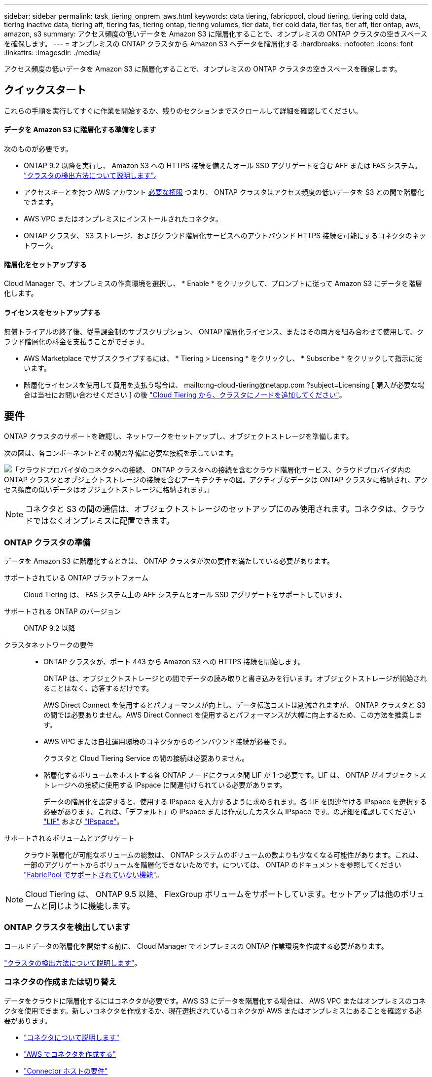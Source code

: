 ---
sidebar: sidebar 
permalink: task_tiering_onprem_aws.html 
keywords: data tiering, fabricpool, cloud tiering, tiering cold data, tiering inactive data, tiering aff, tiering fas, tiering ontap, tiering volumes, tier data, tier cold data, tier fas, tier aff, tier ontap, aws, amazon, s3 
summary: アクセス頻度の低いデータを Amazon S3 に階層化することで、オンプレミスの ONTAP クラスタの空きスペースを確保します。 
---
= オンプレミスの ONTAP クラスタから Amazon S3 へデータを階層化する
:hardbreaks:
:nofooter: 
:icons: font
:linkattrs: 
:imagesdir: ./media/


[role="lead"]
アクセス頻度の低いデータを Amazon S3 に階層化することで、オンプレミスの ONTAP クラスタの空きスペースを確保します。



== クイックスタート

これらの手順を実行してすぐに作業を開始するか、残りのセクションまでスクロールして詳細を確認してください。



==== データを Amazon S3 に階層化する準備をします

[role="quick-margin-para"]
次のものが必要です。

* ONTAP 9.2 以降を実行し、 Amazon S3 への HTTPS 接続を備えたオール SSD アグリゲートを含む AFF または FAS システム。 link:task_discovering_ontap.html["クラスタの検出方法について説明します"]。
* アクセスキーとを持つ AWS アカウント <<Preparing Amazon S3,必要な権限>> つまり、 ONTAP クラスタはアクセス頻度の低いデータを S3 との間で階層化できます。
* AWS VPC またはオンプレミスにインストールされたコネクタ。
* ONTAP クラスタ、 S3 ストレージ、およびクラウド階層化サービスへのアウトバウンド HTTPS 接続を可能にするコネクタのネットワーク。




==== 階層化をセットアップする

[role="quick-margin-para"]
Cloud Manager で、オンプレミスの作業環境を選択し、 * Enable * をクリックして、プロンプトに従って Amazon S3 にデータを階層化します。



==== ライセンスをセットアップする

[role="quick-margin-para"]
無償トライアルの終了後、従量課金制のサブスクリプション、 ONTAP 階層化ライセンス、またはその両方を組み合わせて使用して、クラウド階層化の料金を支払うことができます。

* AWS Marketplace でサブスクライブするには、 * Tiering > Licensing * をクリックし、 * Subscribe * をクリックして指示に従います。
* 階層化ライセンスを使用して費用を支払う場合は、 mailto:ng-cloud-tiering@netapp.com ?subject=Licensing [ 購入が必要な場合は当社にお問い合わせください ] の後 link:task_licensing_cloud_tiering.html["Cloud Tiering から、クラスタにノードを追加してください"]。




== 要件

ONTAP クラスタのサポートを確認し、ネットワークをセットアップし、オブジェクトストレージを準備します。

次の図は、各コンポーネントとその間の準備に必要な接続を示しています。

image:diagram_cloud_tiering_aws.png["「クラウドプロバイダのコネクタへの接続、 ONTAP クラスタへの接続を含むクラウド階層化サービス、クラウドプロバイダ内の ONTAP クラスタとオブジェクトストレージの接続を含むアーキテクチャの図。アクティブなデータは ONTAP クラスタに格納され、アクセス頻度の低いデータはオブジェクトストレージに格納されます。」"]


NOTE: コネクタと S3 の間の通信は、オブジェクトストレージのセットアップにのみ使用されます。コネクタは、クラウドではなくオンプレミスに配置できます。



=== ONTAP クラスタの準備

データを Amazon S3 に階層化するときは、 ONTAP クラスタが次の要件を満たしている必要があります。

サポートされている ONTAP プラットフォーム:: Cloud Tiering は、 FAS システム上の AFF システムとオール SSD アグリゲートをサポートしています。
サポートされる ONTAP のバージョン:: ONTAP 9.2 以降
クラスタネットワークの要件::
+
--
* ONTAP クラスタが、ポート 443 から Amazon S3 への HTTPS 接続を開始します。
+
ONTAP は、オブジェクトストレージとの間でデータの読み取りと書き込みを行います。オブジェクトストレージが開始されることはなく、応答するだけです。

+
AWS Direct Connect を使用するとパフォーマンスが向上し、データ転送コストは削減されますが、 ONTAP クラスタと S3 の間では必要ありません。AWS Direct Connect を使用するとパフォーマンスが大幅に向上するため、この方法を推奨します。

* AWS VPC または自社運用環境のコネクタからのインバウンド接続が必要です。
+
クラスタと Cloud Tiering Service の間の接続は必要ありません。

* 階層化するボリュームをホストする各 ONTAP ノードにクラスタ間 LIF が 1 つ必要です。LIF は、 ONTAP がオブジェクトストレージへの接続に使用する IPspace に関連付けられている必要があります。
+
データの階層化を設定すると、使用する IPspace を入力するように求められます。各 LIF を関連付ける IPspace を選択する必要があります。これは、「デフォルト」の IPspace または作成したカスタム IPspace です。の詳細を確認してください https://docs.netapp.com/us-en/ontap/networking/create_a_lif.html["LIF"^] および https://docs.netapp.com/us-en/ontap/networking/standard_properties_of_ipspaces.html["IPspace"^]。



--
サポートされるボリュームとアグリゲート:: クラウド階層化が可能なボリュームの総数は、 ONTAP システムのボリュームの数よりも少なくなる可能性があります。これは、一部のアグリゲートからボリュームを階層化できないためです。については、 ONTAP のドキュメントを参照してください link:http://docs.netapp.com/ontap-9/topic/com.netapp.doc.dot-mgng-stor-tier-fp/GUID-8E421CC9-1DE1-492F-A84C-9EB1B0177807.html["FabricPool でサポートされていない機能"^]。



NOTE: Cloud Tiering は、 ONTAP 9.5 以降、 FlexGroup ボリュームをサポートしています。セットアップは他のボリュームと同じように機能します。



=== ONTAP クラスタを検出しています

コールドデータの階層化を開始する前に、 Cloud Manager でオンプレミスの ONTAP 作業環境を作成する必要があります。

link:task_discovering_ontap.html["クラスタの検出方法について説明します"]。



=== コネクタの作成または切り替え

データをクラウドに階層化するにはコネクタが必要です。AWS S3 にデータを階層化する場合は、 AWS VPC またはオンプレミスのコネクタを使用できます。新しいコネクタを作成するか、現在選択されているコネクタが AWS またはオンプレミスにあることを確認する必要があります。

* link:concept_connectors.html["コネクタについて説明します"]
* link:task_creating_connectors_aws.html["AWS でコネクタを作成する"]
* link:reference_cloud_mgr_reqs.html["Connector ホストの要件"]
* link:task_installing_linux.html["既存の Linux ホストにコネクタをインストールします"]
* link:task_managing_connectors.html["コネクタ間の切り替え"]




=== コネクタのネットワークを準備しています

コネクタに必要なネットワーク接続があることを確認します。コネクタは、オンプレミスまたは AWS にインストールできます。

.手順
. コネクタが取り付けられているネットワークで次の接続が有効になっていることを確認します。
+
** クラウドの階層化サービスへのアウトバウンドのインターネット接続 ポート 443 （ HTTPS ）
** ポート 443 から S3 への HTTPS 接続
** ONTAP クラスタへのポート 443 経由の HTTPS 接続


. 必要に応じて、 S3 に対する VPC エンドポイントを有効にします。
+
ONTAP クラスタから VPC への Direct Connect または VPN 接続が確立されている環境で、コネクタと S3 の間の通信を AWS 内部ネットワークのままにする場合は、 S3 への VPC エンドポイントを推奨します。





=== Amazon S3 を準備しています

新しいクラスタにデータ階層化を設定するときは、 S3 バケットを作成するか、コネクタが設定されている AWS アカウントで既存の S3 バケットを選択するように求められます。AWS アカウントには、 Cloud Tiering で入力できる権限とアクセスキーが必要です。ONTAP クラスタは、アクセスキーを使用して S3 との間でデータを階層化します。


NOTE: 階層化データが一定の日数後にに移行する低コストのストレージクラスを使用するように Cloud Tiering を設定する場合、 AWS アカウントでバケットのセットアップ時にライフサイクルルールを選択しないでください。Cloud Tiering は、ライフサイクルの移行を管理します。

.手順
. IAM ユーザに次の権限を付与します。
+
[source, json]
----
"s3:ListAllMyBuckets",
"s3:ListBucket",
"s3:GetBucketLocation",
"s3:GetObject",
"s3:PutObject",
"s3:DeleteObject"
----
+
https://docs.aws.amazon.com/IAM/latest/UserGuide/id_roles_create_for-user.html["AWS ドキュメント：「 Creating a Role to Delegate Permissions to an IAM User"^]

. アクセスキーを作成または検索します。
+
クラウド階層化は、 ONTAP クラスタにアクセスキーを渡します。クレデンシャルはクラウド階層化サービスに保存されません。

+
https://docs.aws.amazon.com/IAM/latest/UserGuide/id_credentials_access-keys.html["AWS ドキュメント：「 Managing Access Keys for IAM Users"^]





== 最初のクラスタから Amazon S3 へのアクセス頻度の低いデータの階層化

AWS 環境を準備したら、最初のクラスタからアクセス頻度の低いデータの階層化を開始します。

.必要なもの
* link:task_discovering_ontap.html["オンプレミスの作業環境"]。
* 必要な S3 権限を持つ IAM ユーザの AWS アクセスキー。


.手順
. オンプレミスクラスタを選択
. 階層化サービスの * 有効化 * をクリックします。
+
image:screenshot_setup_tiering_onprem.png["オンプレミス ONTAP 作業環境を選択した後に画面の右側に表示される [ 有効 ] オプションを示すスクリーンショット。"]

. 「 * Tiering Setup * 」ページに記載された手順を実行します。
+
.. * S3 Bucket * ：新しい S3 バケットを追加するか、 prefix_fabric-pool_ で始まる既存の S3 バケットを選択し、 * Continue * をクリックします。
+
コネクタの IAM ポリシーではインスタンスが指定したプレフィックスのバケットに対して S3 処理を実行できるため、 _fabric-pool_prefix が必要です。たとえば、 S3 バケット _fabric-pool-AFF1_、 AFF1 はクラスタの名前です。

.. * ストレージクラスのライフサイクル管理 * ： Cloud Tiering は、階層化されたデータのライフサイクル移行を管理します。データは _Standard_class から始まりますが、データを特定の日数後に別のクラスに移動するルールを作成できます。
+
階層化データの移行先となる S3 ストレージクラスと、データを移動するまでの日数を選択し、 * Continue * をクリックします。たとえば、次のスクリーンショットは、オブジェクトストレージで 45 日後に階層化データが _Standard_class から _Standard-IA_class に移動されたことを示しています。

+
「 * このストレージクラスにデータを保持する」を選択した場合、データは _Standard_storage クラスに残り、ルールは適用されません。 link:reference_aws_support.html["「サポートされているストレージクラス」を参照"^]。

+
image:screenshot_tiering_lifecycle_selection_aws.png["特定の日数が経過したあとにデータを移動する別のストレージクラスの選択方法を示すスクリーンショット。"]

+
ライフサイクルルールは、選択したバケット内のすべてのオブジェクトに適用されます。

.. * クレデンシャル * ：必要な S3 権限を持つ IAM ユーザのアクセスキー ID とシークレットキーを入力し、 * Continue * をクリックします。
+
IAM ユーザは、「 * S3 Bucket * 」ページで選択または作成したバケットと同じ AWS アカウントに属している必要があります。

.. * クラスタネットワーク * ： ONTAP がオブジェクトストレージへの接続に使用する IPspace を選択し、「 * 続行」をクリックします。
+
正しい IPspace を選択すると、 Cloud Tiering を使用して、 ONTAP からクラウドプロバイダのオブジェクトストレージへの接続をセットアップできます。



. _Tier Volume_page で、階層化を設定するボリュームを選択し、階層化ポリシーページを起動します。
+
** すべてのボリュームを選択するには、タイトル行（image:button_backup_all_volumes.png[""]）をクリックし、 * ボリュームの設定 * をクリックします。
** 複数のボリュームを選択するには、各ボリュームのボックス（image:button_backup_1_volume.png[""]）をクリックし、 * ボリュームの設定 * をクリックします。
** 単一のボリュームを選択するには、行（または）をクリックします image:screenshot_edit_icon.gif["鉛筆アイコンを編集します"] アイコン）をクリックします。
+
image:screenshot_tiering_modify_volumes.gif["単一のボリューム、複数のボリューム、またはすべてのボリュームを選択する方法、および選択したボリュームを変更するボタンを示すスクリーンショット。"]



. _Tiering Policy_Dialog で、階層化ポリシーを選択し、必要に応じて選択したボリュームのクーリング日数を調整して、 * 適用 * をクリックします。
+
link:concept_cloud_tiering.html#volume-tiering-policies["ボリューム階層化ポリシーの詳細については、こちらをご覧ください"]。

+
image:screenshot_tiering_policy_settings.png["設定可能な階層化ポリシーの設定を示すスクリーンショット。"]



これで、クラスタのボリュームから S3 オブジェクトストレージへのデータ階層化が設定されました。

link:task_licensing_cloud_tiering.html["Cloud Tiering サービスに登録してください"]。

また、クラスタを追加したり、クラスタ上のアクティブなデータと非アクティブなデータに関する情報を確認したりすることもできます。詳細については、を参照してください link:task_managing_tiering.html["クラスタからのデータ階層化の管理"]。
